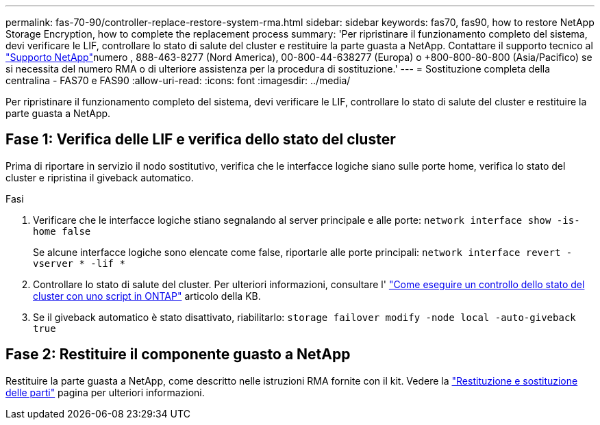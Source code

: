 ---
permalink: fas-70-90/controller-replace-restore-system-rma.html 
sidebar: sidebar 
keywords: fas70, fas90, how to restore NetApp Storage Encryption, how to complete the replacement process 
summary: 'Per ripristinare il funzionamento completo del sistema, devi verificare le LIF, controllare lo stato di salute del cluster e restituire la parte guasta a NetApp. Contattare il supporto tecnico al https://mysupport.netapp.com/site/global/dashboard["Supporto NetApp"]numero , 888-463-8277 (Nord America), 00-800-44-638277 (Europa) o +800-800-80-800 (Asia/Pacifico) se si necessita del numero RMA o di ulteriore assistenza per la procedura di sostituzione.' 
---
= Sostituzione completa della centralina - FAS70 e FAS90
:allow-uri-read: 
:icons: font
:imagesdir: ../media/


[role="lead"]
Per ripristinare il funzionamento completo del sistema, devi verificare le LIF, controllare lo stato di salute del cluster e restituire la parte guasta a NetApp.



== Fase 1: Verifica delle LIF e verifica dello stato del cluster

Prima di riportare in servizio il nodo sostitutivo, verifica che le interfacce logiche siano sulle porte home, verifica lo stato del cluster e ripristina il giveback automatico.

.Fasi
. Verificare che le interfacce logiche stiano segnalando al server principale e alle porte: `network interface show -is-home false`
+
Se alcune interfacce logiche sono elencate come false, riportarle alle porte principali: `network interface revert -vserver * -lif *`

. Controllare lo stato di salute del cluster. Per ulteriori informazioni, consultare l' https://kb.netapp.com/on-prem/ontap/Ontap_OS/OS-KBs/How_to_perform_a_cluster_health_check_with_a_script_in_ONTAP["Come eseguire un controllo dello stato del cluster con uno script in ONTAP"^] articolo della KB.
. Se il giveback automatico è stato disattivato, riabilitarlo: `storage failover modify -node local -auto-giveback true`




== Fase 2: Restituire il componente guasto a NetApp

Restituire la parte guasta a NetApp, come descritto nelle istruzioni RMA fornite con il kit. Vedere la https://mysupport.netapp.com/site/info/rma["Restituzione e sostituzione delle parti"] pagina per ulteriori informazioni.
